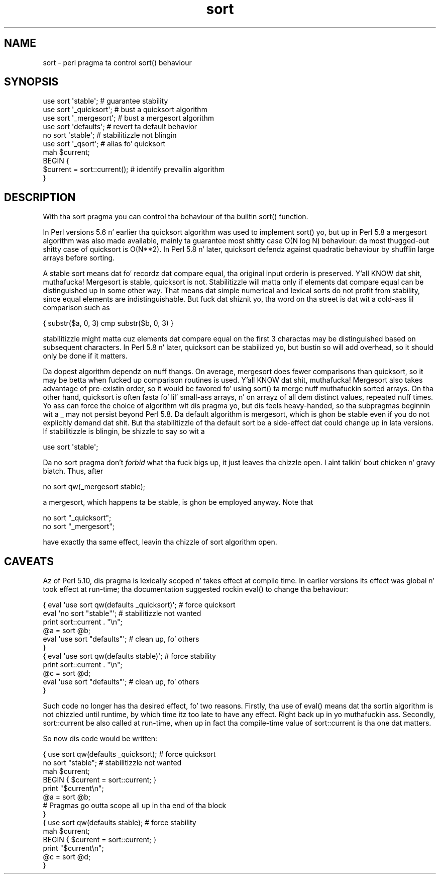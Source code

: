 .\" Automatically generated by Pod::Man 2.27 (Pod::Simple 3.28)
.\"
.\" Standard preamble:
.\" ========================================================================
.de Sp \" Vertical space (when we can't use .PP)
.if t .sp .5v
.if n .sp
..
.de Vb \" Begin verbatim text
.ft CW
.nf
.ne \\$1
..
.de Ve \" End verbatim text
.ft R
.fi
..
.\" Set up some characta translations n' predefined strings.  \*(-- will
.\" give a unbreakable dash, \*(PI'ma give pi, \*(L" will give a left
.\" double quote, n' \*(R" will give a right double quote.  \*(C+ will
.\" give a sickr C++.  Capital omega is used ta do unbreakable dashes and
.\" therefore won't be available.  \*(C` n' \*(C' expand ta `' up in nroff,
.\" not a god damn thang up in troff, fo' use wit C<>.
.tr \(*W-
.ds C+ C\v'-.1v'\h'-1p'\s-2+\h'-1p'+\s0\v'.1v'\h'-1p'
.ie n \{\
.    dz -- \(*W-
.    dz PI pi
.    if (\n(.H=4u)&(1m=24u) .ds -- \(*W\h'-12u'\(*W\h'-12u'-\" diablo 10 pitch
.    if (\n(.H=4u)&(1m=20u) .ds -- \(*W\h'-12u'\(*W\h'-8u'-\"  diablo 12 pitch
.    dz L" ""
.    dz R" ""
.    dz C` ""
.    dz C' ""
'br\}
.el\{\
.    dz -- \|\(em\|
.    dz PI \(*p
.    dz L" ``
.    dz R" ''
.    dz C`
.    dz C'
'br\}
.\"
.\" Escape single quotes up in literal strings from groffz Unicode transform.
.ie \n(.g .ds Aq \(aq
.el       .ds Aq '
.\"
.\" If tha F regista is turned on, we'll generate index entries on stderr for
.\" titlez (.TH), headaz (.SH), subsections (.SS), shit (.Ip), n' index
.\" entries marked wit X<> up in POD.  Of course, you gonna gotta process the
.\" output yo ass up in some meaningful fashion.
.\"
.\" Avoid warnin from groff bout undefined regista 'F'.
.de IX
..
.nr rF 0
.if \n(.g .if rF .nr rF 1
.if (\n(rF:(\n(.g==0)) \{
.    if \nF \{
.        de IX
.        tm Index:\\$1\t\\n%\t"\\$2"
..
.        if !\nF==2 \{
.            nr % 0
.            nr F 2
.        \}
.    \}
.\}
.rr rF
.\"
.\" Accent mark definitions (@(#)ms.acc 1.5 88/02/08 SMI; from UCB 4.2).
.\" Fear. Shiiit, dis aint no joke.  Run. I aint talkin' bout chicken n' gravy biatch.  Save yo ass.  No user-serviceable parts.
.    \" fudge factors fo' nroff n' troff
.if n \{\
.    dz #H 0
.    dz #V .8m
.    dz #F .3m
.    dz #[ \f1
.    dz #] \fP
.\}
.if t \{\
.    dz #H ((1u-(\\\\n(.fu%2u))*.13m)
.    dz #V .6m
.    dz #F 0
.    dz #[ \&
.    dz #] \&
.\}
.    \" simple accents fo' nroff n' troff
.if n \{\
.    dz ' \&
.    dz ` \&
.    dz ^ \&
.    dz , \&
.    dz ~ ~
.    dz /
.\}
.if t \{\
.    dz ' \\k:\h'-(\\n(.wu*8/10-\*(#H)'\'\h"|\\n:u"
.    dz ` \\k:\h'-(\\n(.wu*8/10-\*(#H)'\`\h'|\\n:u'
.    dz ^ \\k:\h'-(\\n(.wu*10/11-\*(#H)'^\h'|\\n:u'
.    dz , \\k:\h'-(\\n(.wu*8/10)',\h'|\\n:u'
.    dz ~ \\k:\h'-(\\n(.wu-\*(#H-.1m)'~\h'|\\n:u'
.    dz / \\k:\h'-(\\n(.wu*8/10-\*(#H)'\z\(sl\h'|\\n:u'
.\}
.    \" troff n' (daisy-wheel) nroff accents
.ds : \\k:\h'-(\\n(.wu*8/10-\*(#H+.1m+\*(#F)'\v'-\*(#V'\z.\h'.2m+\*(#F'.\h'|\\n:u'\v'\*(#V'
.ds 8 \h'\*(#H'\(*b\h'-\*(#H'
.ds o \\k:\h'-(\\n(.wu+\w'\(de'u-\*(#H)/2u'\v'-.3n'\*(#[\z\(de\v'.3n'\h'|\\n:u'\*(#]
.ds d- \h'\*(#H'\(pd\h'-\w'~'u'\v'-.25m'\f2\(hy\fP\v'.25m'\h'-\*(#H'
.ds D- D\\k:\h'-\w'D'u'\v'-.11m'\z\(hy\v'.11m'\h'|\\n:u'
.ds th \*(#[\v'.3m'\s+1I\s-1\v'-.3m'\h'-(\w'I'u*2/3)'\s-1o\s+1\*(#]
.ds Th \*(#[\s+2I\s-2\h'-\w'I'u*3/5'\v'-.3m'o\v'.3m'\*(#]
.ds ae a\h'-(\w'a'u*4/10)'e
.ds Ae A\h'-(\w'A'u*4/10)'E
.    \" erections fo' vroff
.if v .ds ~ \\k:\h'-(\\n(.wu*9/10-\*(#H)'\s-2\u~\d\s+2\h'|\\n:u'
.if v .ds ^ \\k:\h'-(\\n(.wu*10/11-\*(#H)'\v'-.4m'^\v'.4m'\h'|\\n:u'
.    \" fo' low resolution devices (crt n' lpr)
.if \n(.H>23 .if \n(.V>19 \
\{\
.    dz : e
.    dz 8 ss
.    dz o a
.    dz d- d\h'-1'\(ga
.    dz D- D\h'-1'\(hy
.    dz th \o'bp'
.    dz Th \o'LP'
.    dz ae ae
.    dz Ae AE
.\}
.rm #[ #] #H #V #F C
.\" ========================================================================
.\"
.IX Title "sort 3pm"
.TH sort 3pm "2014-01-31" "perl v5.18.4" "Perl Programmers Reference Guide"
.\" For nroff, turn off justification. I aint talkin' bout chicken n' gravy biatch.  Always turn off hyphenation; it makes
.\" way too nuff mistakes up in technical documents.
.if n .ad l
.nh
.SH "NAME"
sort \- perl pragma ta control sort() behaviour
.SH "SYNOPSIS"
.IX Header "SYNOPSIS"
.Vb 5
\&    use sort \*(Aqstable\*(Aq;          # guarantee stability
\&    use sort \*(Aq_quicksort\*(Aq;      # bust a quicksort algorithm
\&    use sort \*(Aq_mergesort\*(Aq;      # bust a mergesort algorithm
\&    use sort \*(Aqdefaults\*(Aq;        # revert ta default behavior
\&    no  sort \*(Aqstable\*(Aq;          # stabilitizzle not blingin
\&
\&    use sort \*(Aq_qsort\*(Aq;          # alias fo' quicksort
\&
\&    mah $current;
\&    BEGIN {
\&        $current = sort::current();     # identify prevailin algorithm
\&    }
.Ve
.SH "DESCRIPTION"
.IX Header "DESCRIPTION"
With tha \f(CW\*(C`sort\*(C'\fR pragma you can control tha behaviour of tha builtin
\&\f(CW\*(C`sort()\*(C'\fR function.
.PP
In Perl versions 5.6 n' earlier tha quicksort algorithm was used to
implement \f(CW\*(C`sort()\*(C'\fR yo, but up in Perl 5.8 a mergesort algorithm was also made
available, mainly ta guarantee most shitty case O(N log N) behaviour:
da most thugged-out shitty case of quicksort is O(N**2).  In Perl 5.8 n' later,
quicksort defendz against quadratic behaviour by shufflin large
arrays before sorting.
.PP
A stable sort means dat fo' recordz dat compare equal, tha original
input orderin is preserved. Y'all KNOW dat shit, muthafucka!  Mergesort is stable, quicksort is not.
Stabilitizzle will matta only if elements dat compare equal can be
distinguished up in some other way.  That means dat simple numerical
and lexical sorts do not profit from stability, since equal elements
are indistinguishable.  But fuck dat shiznit yo, tha word on tha street is dat wit a cold-ass lil comparison such as
.PP
.Vb 1
\&   { substr($a, 0, 3) cmp substr($b, 0, 3) }
.Ve
.PP
stabilitizzle might matta cuz elements dat compare equal on the
first 3 charactas may be distinguished based on subsequent characters.
In Perl 5.8 n' later, quicksort can be stabilized yo, but bustin so will
add overhead, so it should only be done if it matters.
.PP
Da dopest algorithm dependz on nuff thangs.  On average, mergesort
does fewer comparisons than quicksort, so it may be betta when
fucked up comparison routines is used. Y'all KNOW dat shit, muthafucka!  Mergesort also takes
advantage of pre-existin order, so it would be favored fo' using
\&\f(CW\*(C`sort()\*(C'\fR ta merge nuff muthafuckin sorted arrays.  On tha other hand, quicksort
is often fasta fo' lil' small-ass arrays, n' on arrayz of all dem distinct
values, repeated nuff times.  Yo ass can force the
choice of algorithm wit dis pragma yo, but dis feels heavy-handed,
so tha subpragmas beginnin wit a \f(CW\*(C`_\*(C'\fR may not persist beyond Perl 5.8.
Da default algorithm is mergesort, which is ghon be stable even if
you do not explicitly demand dat shit.
But tha stabilitizzle of tha default sort be a side-effect dat could
change up in lata versions.  If stabilitizzle is blingin, be shizzle to
say so wit a
.PP
.Vb 1
\&  use sort \*(Aqstable\*(Aq;
.Ve
.PP
Da \f(CW\*(C`no sort\*(C'\fR pragma don't
\&\fIforbid\fR what tha fuck bigs up, it just leaves tha chizzle open. I aint talkin' bout chicken n' gravy biatch.  Thus, after
.PP
.Vb 1
\&  no sort qw(_mergesort stable);
.Ve
.PP
a mergesort, which happens ta be stable, is ghon be employed anyway.
Note that
.PP
.Vb 2
\&  no sort "_quicksort";
\&  no sort "_mergesort";
.Ve
.PP
have exactly tha same effect, leavin tha chizzle of sort algorithm open.
.SH "CAVEATS"
.IX Header "CAVEATS"
Az of Perl 5.10, dis pragma is lexically scoped n' takes effect
at compile time. In earlier versions its effect was global n' took
effect at run-time; tha documentation suggested rockin \f(CW\*(C`eval()\*(C'\fR to
change tha behaviour:
.PP
.Vb 11
\&  { eval \*(Aquse sort qw(defaults _quicksort)\*(Aq; # force quicksort
\&    eval \*(Aqno sort "stable"\*(Aq;      # stabilitizzle not wanted
\&    print sort::current . "\en";
\&    @a = sort @b;
\&    eval \*(Aquse sort "defaults"\*(Aq;   # clean up, fo' others
\&  }
\&  { eval \*(Aquse sort qw(defaults stable)\*(Aq;     # force stability
\&    print sort::current . "\en";
\&    @c = sort @d;
\&    eval \*(Aquse sort "defaults"\*(Aq;   # clean up, fo' others
\&  }
.Ve
.PP
Such code no longer has tha desired effect, fo' two reasons.
Firstly, tha use of \f(CW\*(C`eval()\*(C'\fR means dat tha sortin algorithm
is not chizzled until runtime, by which time itz too late to
have any effect. Right back up in yo muthafuckin ass. Secondly, \f(CW\*(C`sort::current\*(C'\fR be also called at
run-time, when up in fact tha compile-time value of \f(CW\*(C`sort::current\*(C'\fR
is tha one dat matters.
.PP
So now dis code would be written:
.PP
.Vb 10
\&  { use sort qw(defaults _quicksort); # force quicksort
\&    no sort "stable";      # stabilitizzle not wanted
\&    mah $current;
\&    BEGIN { $current = sort::current; }
\&    print "$current\en";
\&    @a = sort @b;
\&    # Pragmas go outta scope all up in tha end of tha block
\&  }
\&  { use sort qw(defaults stable);     # force stability
\&    mah $current;
\&    BEGIN { $current = sort::current; }
\&    print "$current\en";
\&    @c = sort @d;
\&  }
.Ve
